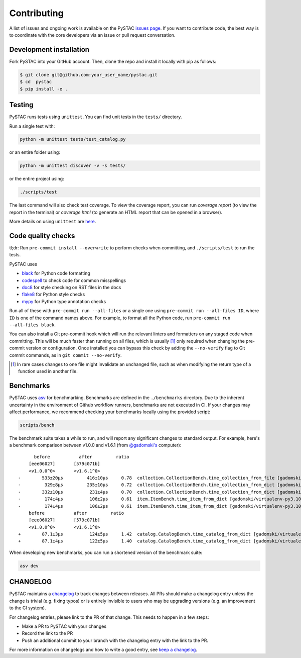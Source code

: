 Contributing
============

A list of issues and ongoing work is available on the PySTAC `issues page
<https://github.com/stac-utils/pystac/issues>`_. If you want to contribute code, the best
way is to coordinate with the core developers via an issue or pull request conversation.

Development installation
^^^^^^^^^^^^^^^^^^^^^^^^
Fork PySTAC into your GitHub account. Then, clone the repo and install it locally with
pip as follows:

.. code-block:: bash

    $ git clone git@github.com:your_user_name/pystac.git
    $ cd  pystac
    $ pip install -e .

Testing
^^^^^^^
PySTAC runs tests using ``unittest``. You can find unit tests in the ``tests/``
directory.

Run a single test with:

.. code-block:: bash

    python -m unittest tests/test_catalog.py

or an entire folder using:

.. code-block:: bash

    python -m unittest discover -v -s tests/

or the entire project using:

.. code-block:: bash

    ./scripts/test

The last command will also check test coverage. To view the coverage report, you can run
`coverage report` (to view the report in the terminal) or `coverage html` (to generate
an HTML report that can be opened in a browser).

More details on using ``unittest`` are `here
<https://docs.python.org/3/library/unittest.html>`_.

Code quality checks
^^^^^^^^^^^^^^^^^^^

tl;dr: Run ``pre-commit install --overwrite`` to perform checks when committing, and
``./scripts/test`` to run the tests.

PySTAC uses

- `black <https://github.com/psf/black>`_ for Python code formatting
- `codespell <https://github.com/codespell-project/codespell/>`_ to check code for common misspellings
- `doc8 <https://github.com/pycqa/doc8>`__ for style checking on RST files in the docs
- `flake8 <https://flake8.pycqa.org/en/latest/>`_ for Python style checks
- `mypy <http://www.mypy-lang.org/>`_ for Python type annotation checks

Run all of these with ``pre-commit run --all-files`` or a single one using
``pre-commit run --all-files ID``, where ``ID`` is one of the command names above. For
example, to format all the Python code, run ``pre-commit run --all-files black``.

You can also install a Git pre-commit hook which will run the relevant linters and
formatters on any staged code when committing. This will be much faster than running on
all files, which is usually [#]_ only required when changing the pre-commit version or
configuration. Once installed you can bypass this check by adding the ``--no-verify``
flag to Git commit commands, as in ``git commit --no-verify``.

.. [#] In rare cases changes to one file might invalidate an unchanged file, such as
   when modifying the return type of a function used in another file.

Benchmarks
^^^^^^^^^^

PySTAC uses `asv <https://asv.readthedocs.io>`_ for benchmarking. Benchmarks are
defined in the ``./benchmarks`` directory. Due to the inherent uncertainty in
the environment of Github workflow runners, benchmarks are not executed in CI.
If your changes may affect performance, we recommend checking your benchmarks
locally using the provided script:

.. code-block:: bash

    scripts/bench

The benchmark suite takes a while to run, and will report any significant
changes to standard output. For example, here's a benchmark comparison between
v1.0.0 and v1.6.1 (from `@gadomski's <https://github.com/gadomski>`_ computer)::

          before           after         ratio
        [eee06027]       [579c071b]
        <v1.0.0^0>       <v1.6.1^0>
    -        533±20μs         416±10μs     0.78  collection.CollectionBench.time_collection_from_file [gadomski/virtualenv-py3.10-orjson]
    -         329±8μs         235±10μs     0.72  collection.CollectionBench.time_collection_from_dict [gadomski/virtualenv-py3.10-orjson]
    -        332±10μs          231±4μs     0.70  collection.CollectionBench.time_collection_from_dict [gadomski/virtualenv-py3.10]
    -         174±4μs          106±2μs     0.61  item.ItemBench.time_item_from_dict [gadomski/virtualenv-py3.10]
    -         174±4μs          106±2μs     0.61  item.ItemBench.time_item_from_dict [gadomski/virtualenv-py3.10-orjson]
        before           after         ratio
        [eee06027]       [579c071b]
        <v1.0.0^0>       <v1.6.1^0>
    +        87.1±3μs          124±5μs     1.42  catalog.CatalogBench.time_catalog_from_dict [gadomski/virtualenv-py3.10]
    +        87.1±4μs          122±5μs     1.40  catalog.CatalogBench.time_catalog_from_dict [gadomski/virtualenv-py3.10-orjson]

When developing new benchmarks, you can run a shortened version of the benchmark suite:

.. code-block:: bash

    asv dev


CHANGELOG
^^^^^^^^^

PySTAC maintains a `changelog  <https://github.com/stac-utils/pystac/blob/develop/CHANGELOG.md>`_
to track changes between releases. All PRs should make a changelog entry unless
the change is trivial (e.g. fixing typos) or is entirely invisible to users who may
be upgrading versions (e.g. an improvement to the CI system).

For changelog entries, please link to the PR of that change. This needs to happen in a
few steps:

- Make a PR to PySTAC with your changes
- Record the link to the PR
- Push an additional commit to your branch with the changelog entry with the link to the
  PR.

For more information on changelogs and how to write a good entry, see `keep a changelog
<https://keepachangelog.com/en/1.0.0/>`_.
